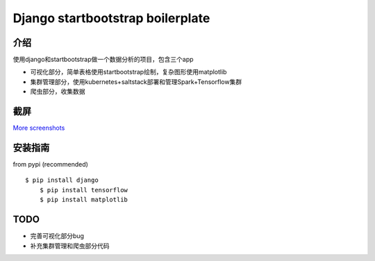 Django startbootstrap boilerplate
===============================================

介绍
-----------

使用django和startbootstrap做一个数据分析的项目，包含三个app

- 可视化部分，简单表格使用startbootstrap绘制，复杂图形使用matplotlib
- 集群管理部分，使用kubernetes+saltstack部署和管理Spark+Tensorflow集群
- 爬虫部分，收集数据


截屏
-----------

.. image:: https://github.com/gudlike/dj_bp/blob/master/screenshots/matplotlib.jpg
    :target: https://github.com/gudlike/dj_bp/tree/master/screenshots
    :alt: See Screenshots

`More screenshots <https://github.com/gudlike/dj_bp/tree/master/screenshots>`_

安装指南
-------

from pypi (recommended) ::

    $ pip install django
	$ pip install tensorflow
	$ pip install matplotlib


TODO
----

- 完善可视化部分bug
- 补充集群管理和爬虫部分代码
